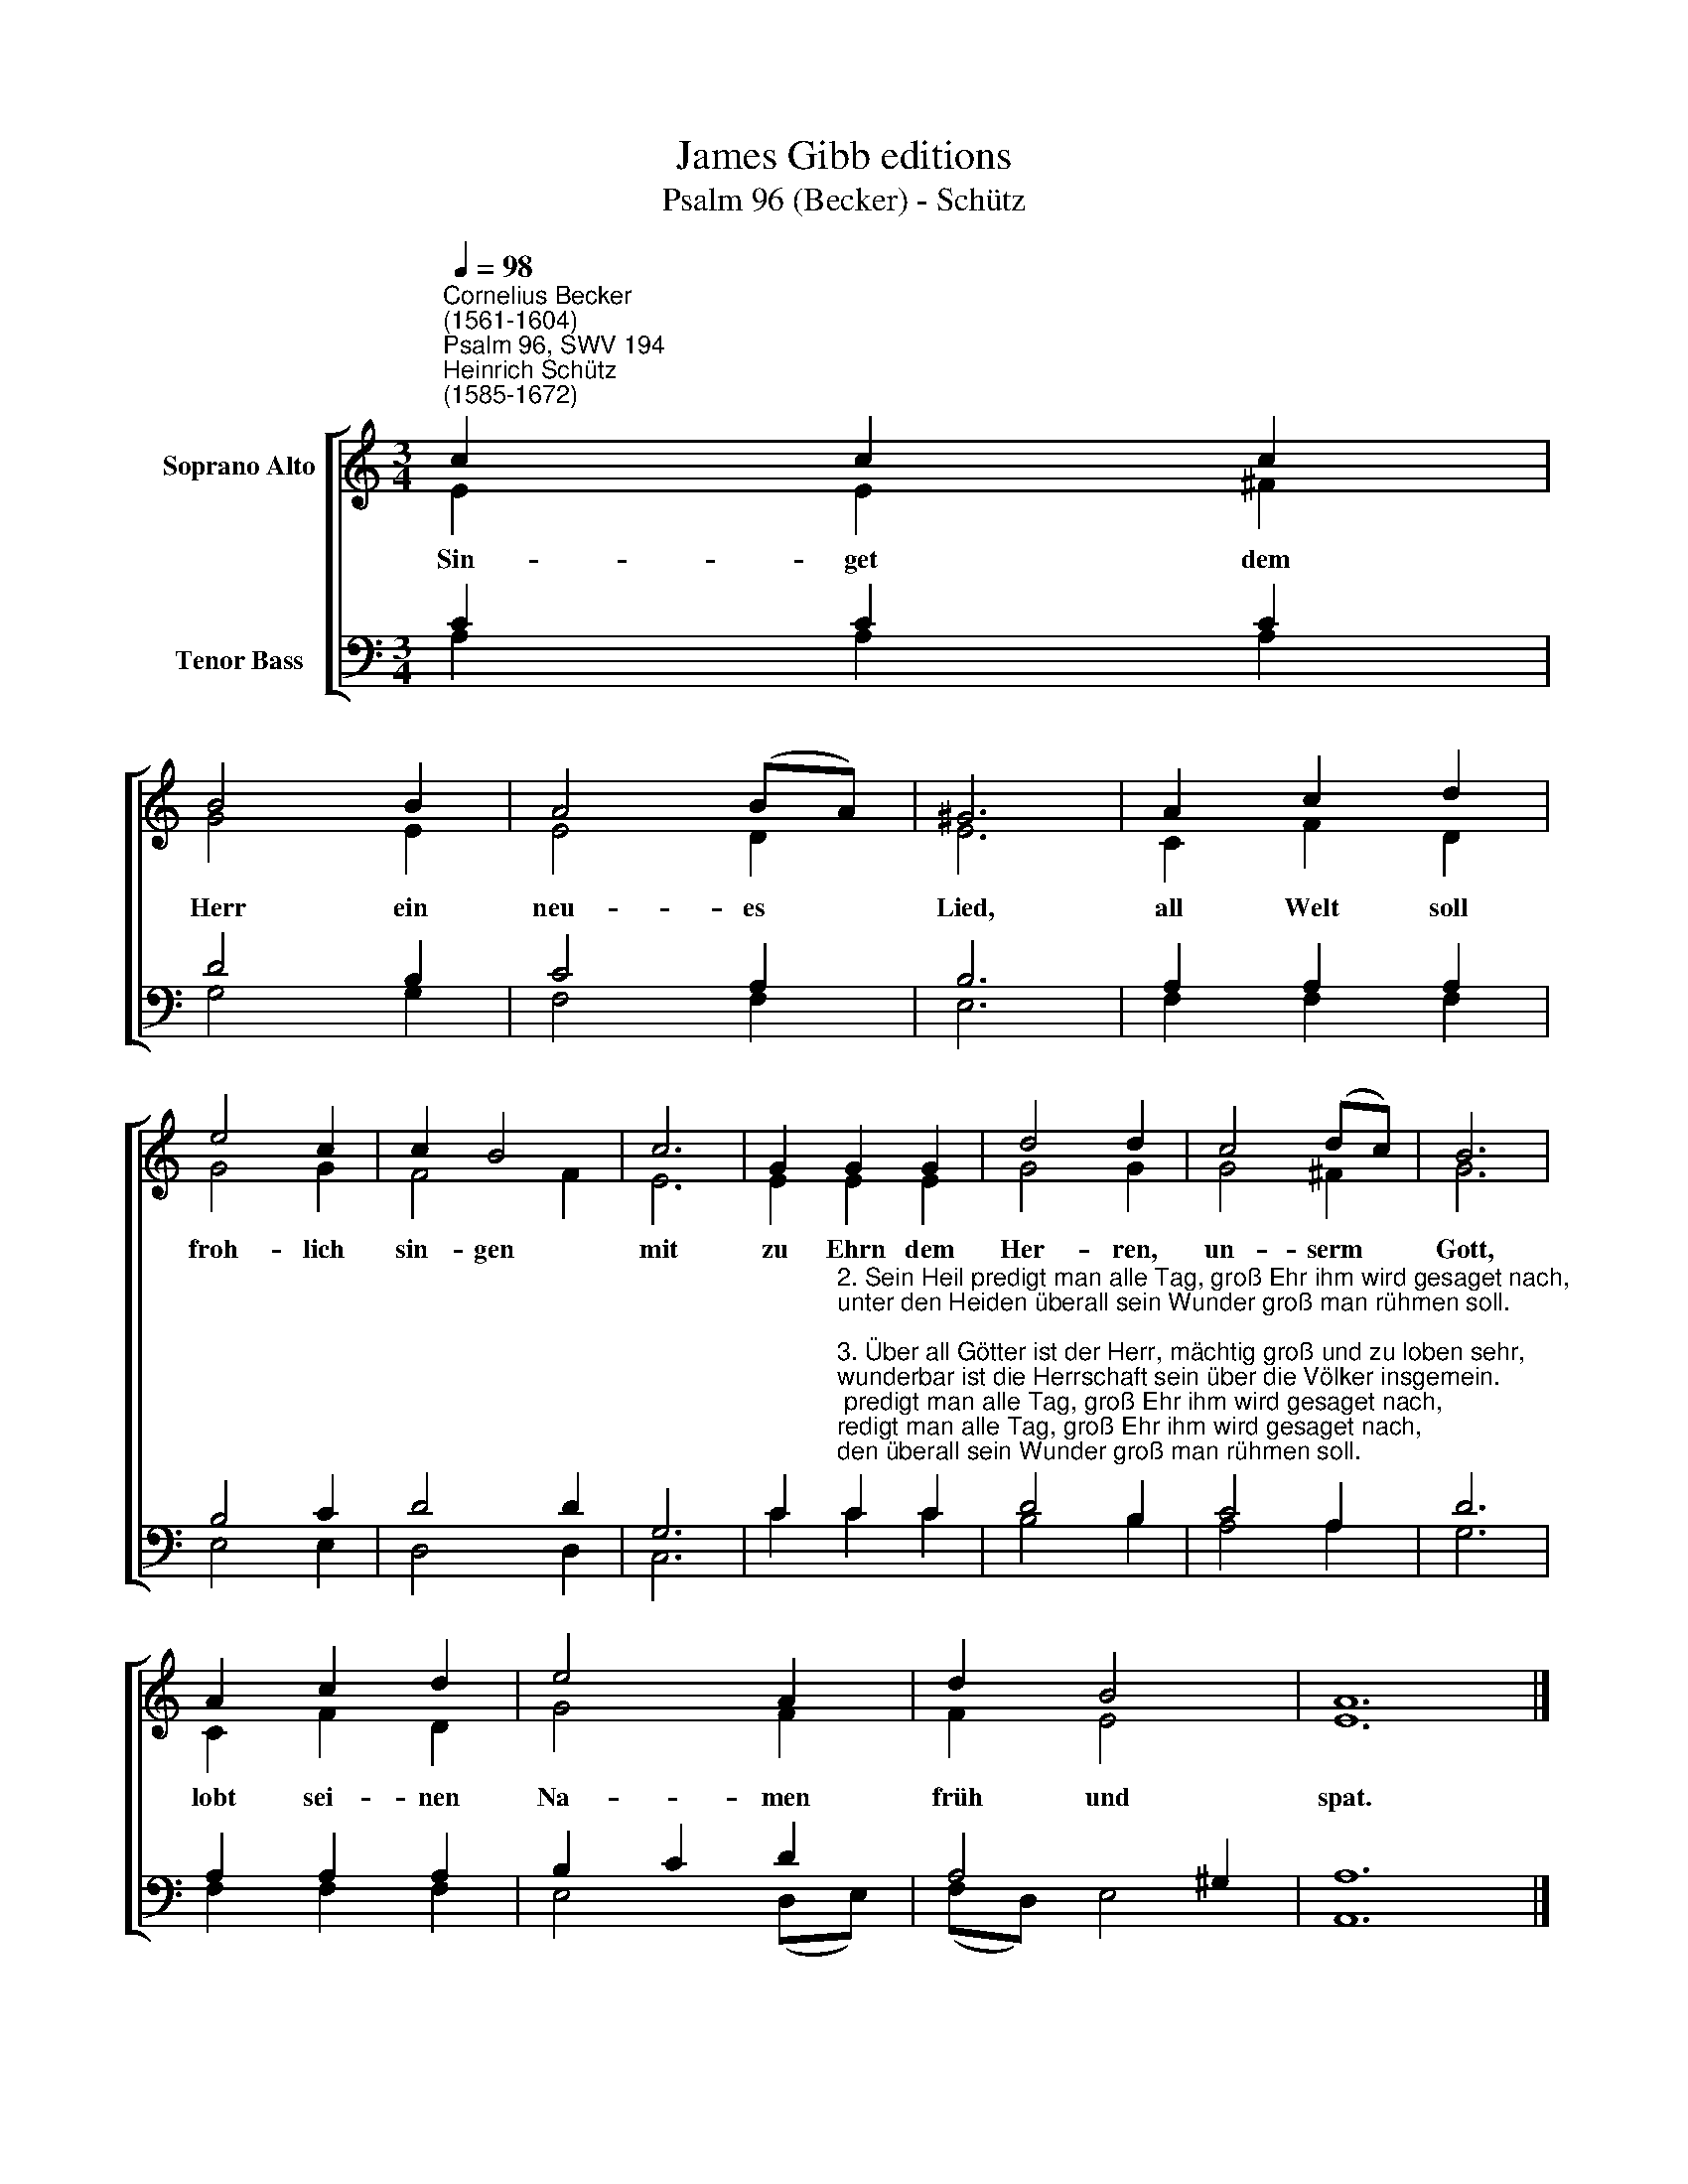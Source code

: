 X:1
T:James Gibb editions
T:Psalm 96 (Becker) - Schütz
%%score [ ( 1 2 ) ( 3 4 ) ]
L:1/8
Q:1/4=98
M:3/4
K:C
V:1 treble nm="Soprano Alto"
V:2 treble 
V:3 bass nm="Tenor Bass"
V:4 bass 
V:1
"^Cornelius Becker\n(1561-1604)""^Psalm 96, SWV 194""^Heinrich Schütz\n(1585-1672)" c2 c2 c2 | %1
w: ~Sin- get dem|
 B4 B2 | A4 (BA) | ^G6 | A2 c2 d2 | e4 c2 | c2 B4 | c6 | G2 G2 G2 | d4 d2 | c4 (dc) | B6 | %12
w: Herr ein|neu- es *|Lied,|all Welt soll|froh- lich|sin- gen|mit|zu Ehrn dem|Her- ren,|un- serm *|Gott,|
 A2 c2 d2 | e4 A2 | d2 B4 | A12 |] %16
w: lobt sei- nen|Na- men|früh und|spat.|
V:2
 E2 E2 ^F2 | G4 E2 | E4 D2 | E6 | C2 F2 D2 | G4 G2 | F4 F2 | E6 | E2 E2 E2 | G4 G2 | G4 ^F2 | G6 | %12
 C2 F2 D2 | G4 F2 | F2 E4 | E12 |] %16
V:3
 C2 C2 C2 | D4 B,2 | C4 A,2 | B,6 | A,2 A,2 A,2 | B,4 C2 | D4 D2 | G,6 | %8
 C2"^2. Sein Heil predigt man alle Tag, groß Ehr ihm wird gesaget nach,\nunter den Heiden überall sein Wunder groß man rühmen soll.\n\n3. Über all Götter ist der Herr, mächtig groß und zu loben sehr,\nwunderbar ist die Herrschaft sein über die Völker insgemein.\n\n5. Gewaltiglich ist all sein Tun und löblich in sein'm Heiligtum,\nihr Völker bringt dem Herren her, dem Herren bringet Macht und Ehr.\n\n7. Es fürcht den Herren alle Welt, zu seinem Dienst und Lob bestellt,\nunter den Heiden sag man frei, daß Gott, unser Herr, König sei.\n\n9. Es freue sich des Himmels Thron, die Erde sei fröhlich davon,\ndas Meer soll auch mit brausen drein, und was drin ist, soll fröhlich sein.\n\n10. Das Feld freu sich ohn Unterlaß und was darauf ist Laub und Gras,\nalle Bäum, die im Walde sein, in unserm Gott sich hoch erfreun.\n\n11. Der Herr kommt als ein Richter wert, zu richten recht den Kreis der Erd,\nmit G'rechtigkeit er richten schlecht, seine Wahrheit hat allzeit Recht." C2 C2 | %9
 D4 B,2 | C4 A,2 | D6 | A,2 A,2 A,2 | B,2 C2 D2 | A,4 ^G,2 | A,12 |] %16
V:4
 A,2 A,2 A,2 | G,4 G,2 | F,4 F,2 | E,6 | F,2 F,2 F,2 | E,4 E,2 | D,4 D,2 | C,6 | C2 C2 C2 | %9
 B,4 B,2 | A,4 A,2 | G,6 | F,2 F,2 F,2 | E,4 (D,E,) | (F,D,) E,4 | A,,12 |] %16


